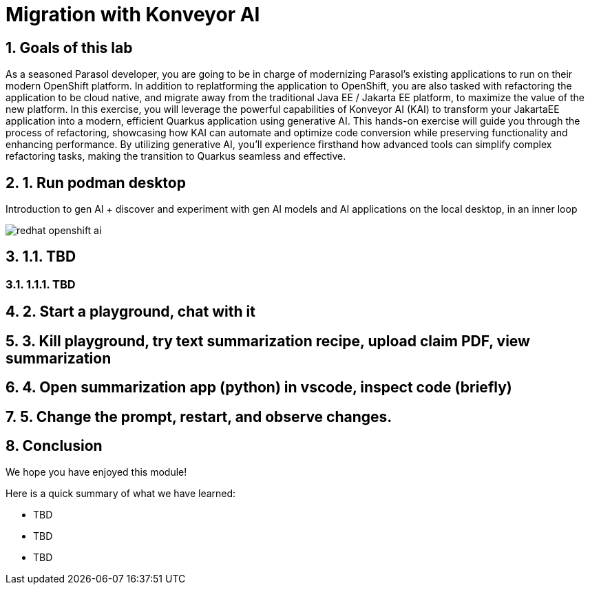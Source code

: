 = Migration with Konveyor AI
:imagesdir: ../assets/images
:sectnums:

++++
<!-- Google tag (gtag.js) -->
<script async src="https://www.googletagmanager.com/gtag/js?id=G-3HTRSDJ3M4"></script>
<script>
  window.dataLayer = window.dataLayer || [];
  function gtag(){dataLayer.push(arguments);}
  gtag('js', new Date());

  gtag('config', 'G-3HTRSDJ3M4');
</script>
++++

== Goals of this lab

As a seasoned Parasol developer, you are going to be in charge of modernizing Parasol's existing applications to run on their modern OpenShift platform. In addition to replatforming the application to OpenShift, you are also tasked with refactoring the application to be cloud native, and migrate away from the traditional Java EE / Jakarta EE platform, to maximize the value of the new platform. In this exercise, you will leverage the powerful capabilities of Konveyor AI (KAI) to transform your JakartaEE application into a modern, efficient Quarkus application using generative AI. This hands-on exercise will guide you through the process of refactoring, showcasing how KAI can automate and optimize code conversion while preserving functionality and enhancing performance. By utilizing generative AI, you'll experience firsthand how advanced tools can simplify complex refactoring tasks, making the transition to Quarkus seamless and effective.

== 1. Run podman desktop

Introduction to gen AI + discover and experiment with gen AI models and AI applications on the local desktop, in an inner loop

image::kai/redhat-openshift-ai.png[]


== 1.1. TBD

=== 1.1.1. TBD

== 2. Start a playground, chat with it

== 3. Kill playground, try text summarization recipe, upload claim PDF, view summarization

== 4. Open summarization app (python) in vscode, inspect code (briefly)

== 5. Change the prompt, restart, and observe changes.

== Conclusion

We hope you have enjoyed this module!

Here is a quick summary of what we have learned:

- TBD
- TBD
- TBD